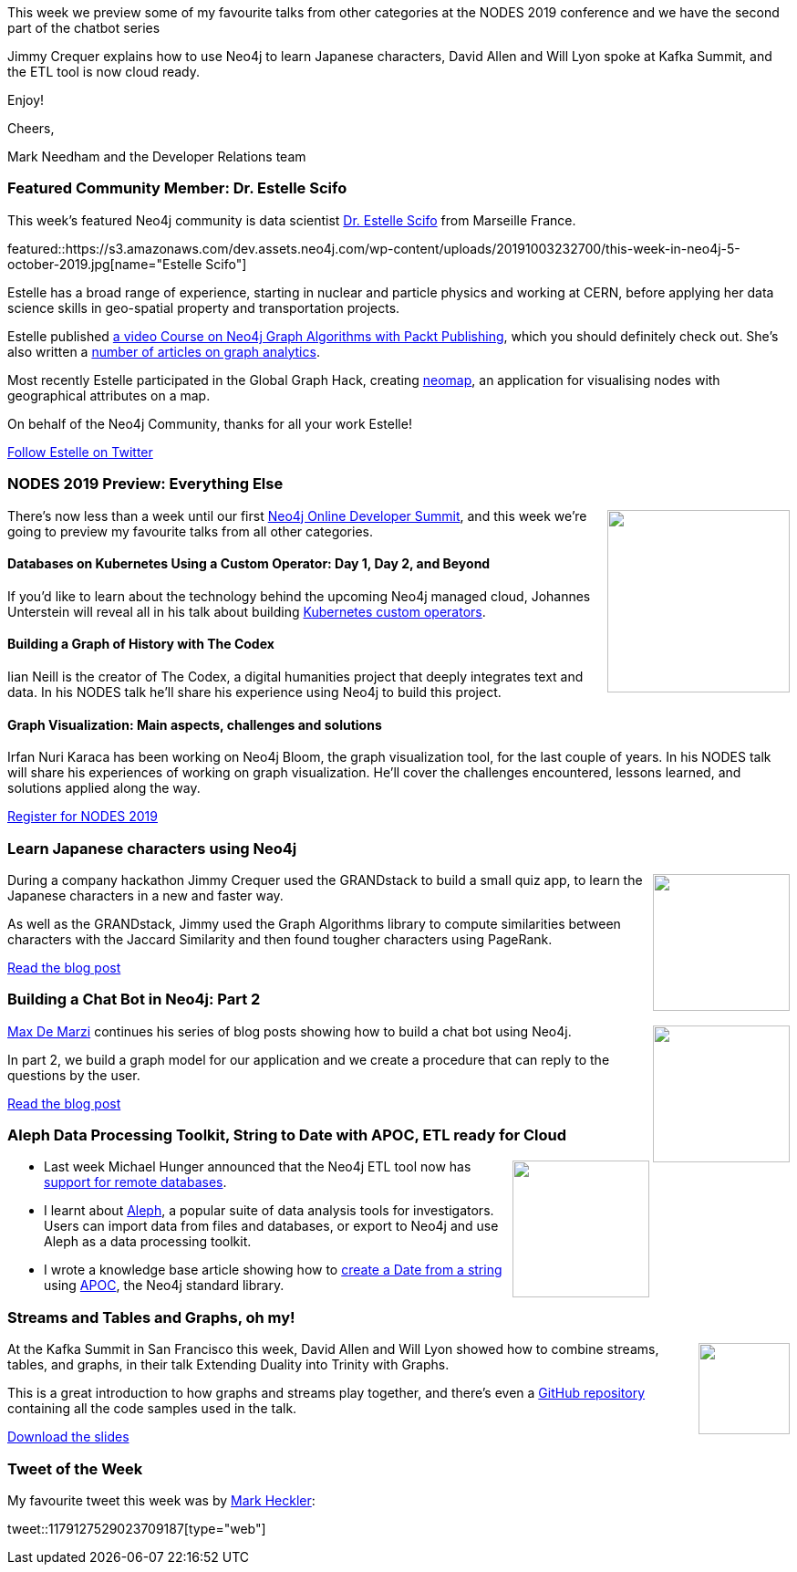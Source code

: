﻿:linkattrs:
:type: "web"

////
[Keywords/Tags:]
<insert-tags-here>


[Meta Description:]
Discover what's new in the Neo4j community for the week of 31 Aug 2019


[Primary Image File Name:]
this-week-neo4j-31-aug-2019.jpg

[Primary Image Alt Text:]


[Headline:]
This Week in Neo4j - NODES Preview: Data Science & Graph Algorithms, Graphing Brexit, Building a Chat Bot

[Body copy:]
////


This week we preview some of my favourite talks from other categories  at the NODES 2019 conference and we have the second part of the chatbot series

Jimmy Crequer explains how to use Neo4j to learn Japanese characters, David Allen and Will Lyon spoke at Kafka Summit, and the ETL tool is now cloud ready.

Enjoy!

Cheers,

Mark Needham and the Developer Relations team

[[featured-community-member]]
=== Featured Community Member: Dr. Estelle Scifo

This week's featured Neo4j community is data scientist https://www.linkedin.com/in/estellescifo/[Dr. Estelle Scifo^] from Marseille France.

featured::https://s3.amazonaws.com/dev.assets.neo4j.com/wp-content/uploads/20191003232700/this-week-in-neo4j-5-october-2019.jpg[name="Estelle Scifo"]

Estelle has a broad range of experience, starting in nuclear and particle physics and working at CERN, before applying her data science skills in geo-spatial property and transportation projects.

Estelle published  https://www.packtpub.com/application-development/exploring-graph-algorithms-neo4j-video[a video Course on Neo4j Graph Algorithms with Packt Publishing^], which you should definitely check out. She's also written a https://stellasia.github.io[number of articles on graph analytics^].

Most recently Estelle participated in the Global Graph Hack, creating https://github.com/stellasia/neomap/[neomap^], an application for visualising nodes with geographical attributes on a map.

On behalf of the Neo4j Community, thanks for all your work Estelle!

https://twitter.com/st3llasia[Follow Estelle on Twitter, role="medium button"]

[[features-1]]
=== NODES 2019 Preview: Everything Else

++++
<div style="float:right; padding: 2px	">
<img src="https://s3.amazonaws.com/dev.assets.neo4j.com/wp-content/uploads/20190604150332/nodes-2019-neo4j-online-developer-expo-summit-register-today.png" width="200px"  />
</div>
++++

There's now less than a week until our first https://neo4j.com/nodes-2019/[Neo4j Online Developer Summit^], and this week we're going to preview my favourite talks from all other categories.

==== Databases on Kubernetes Using a Custom Operator: Day 1, Day 2, and Beyond

If you'd like to learn about the technology behind the upcoming Neo4j managed cloud, Johannes Unterstein will reveal all in his talk about building https://neo4j.com/online-summit/session/databases-kubernetes-k8s-custom-operator[Kubernetes custom operators^].

==== Building a Graph of History with The Codex

Iian Neill is the creator of The Codex, a digital humanities project that deeply integrates text and data. In his NODES talk he'll share his experience using Neo4j to build this project.

==== Graph Visualization: Main aspects, challenges and solutions

Irfan Nuri Karaca has been working on Neo4j Bloom, the graph visualization tool, for the last couple of years. In his NODES talk will share his experiences of working on graph visualization. He'll cover the challenges encountered, lessons learned, and solutions applied along the way.

https://www.crowdcast.io/e/nodes2019[Register for NODES 2019, role="medium button"]

[[features-2]]
=== Learn Japanese characters using Neo4j

++++
<div style="float:right; padding: 2px	">
<img src="https://s3.amazonaws.com/dev.assets.neo4j.com/wp-content/uploads/20191004014235/1_9pPUqiDveHC_4BoOFD-LmA.png" width="150px"  />
</div>
++++


During a company hackathon Jimmy Crequer used the GRANDstack to build a small quiz app, to learn the Japanese characters in a new and faster way.

As well as the GRANDstack, Jimmy used the Graph Algorithms library to compute similarities between characters with the Jaccard Similarity and then found tougher characters using PageRank.

https://medium.com/neo4j/learn-japanese-characters-using-neo4j-483585abc5b8?postPublishedType=repub/[Read the blog post, role="medium button"]

[[features-3]]
=== Building a Chat Bot in Neo4j: Part 2

++++
<div style="float:right; padding: 2px	">
<img src="https://s3.amazonaws.com/dev.assets.neo4j.com/wp-content/uploads/20191004014546/chatbot-2.jpg" width="150px"  />
</div>
++++

https://twitter.com/maxdemarzi[Max De Marzi^] continues his series of blog posts showing how to build a chat bot using Neo4j.

In part 2, we build a graph model for our application and we create a procedure that can reply to the questions by the user.

https://maxdemarzi.com/2019/09/20/building-a-chat-bot-in-neo4j-part-2/[Read the blog post, role="medium button"]

[[features-4]]
=== Aleph  Data Processing Toolkit, String to Date with APOC, ETL ready for Cloud

++++
<div style="float:right; padding: 2px	">
<img src="https://s3.amazonaws.com/dev.assets.neo4j.com/wp-content/uploads/20191004024433/neo4j-etl-tool-icon1.jpg" width="150px"  />
</div>
++++

* Last week Michael Hunger announced that the Neo4j ETL tool now has https://medium.com/neo4j/neo4j-etl-now-ready-for-the-cloud-f76abd3eda5[support for remote databases^]. 

* I learnt about https://docs.alephdata.org/[Aleph^], a popular suite of data analysis tools for investigators. Users can import data from files and databases, or export to Neo4j and use Aleph as a data processing toolkit.

* I wrote a knowledge base article showing how to https://neo4j.com/developer/kb/neo4j-string-to-date/[create a Date from a string^] using https://neo4j.com/developer/neo4j-apoc/[APOC^], the Neo4j standard library. 



[[features-5]]
=== Streams and Tables and Graphs, oh my!

++++
<div style="float:right; padding: 2px	">
<img src="https://s3.amazonaws.com/dev.assets.neo4j.com/wp-content/uploads/20191004031052/2019-10-04_11-09-14.png" width="100px"  />
</div>
++++

At the Kafka Summit in San Francisco this week, David Allen and Will Lyon showed how to combine streams, tables, and graphs, in their talk Extending Duality into Trinity with Graphs. 

This is a great introduction to how graphs and streams play together, and there's even a https://github.com/moxious/kafka-summit-fraud-demo[GitHub repository^] containing all the code samples used in the talk.

https://docs.google.com/presentation/d/1aB8Qq2AOlOhqgSwhlHlrLr9twaFZ4hl4QUJOPt5kVnY/edit?usp=sharing[Download the slides, role="medium button"]


=== Tweet of the Week

My favourite tweet this week was by https://twitter.com/mkheck[Mark Heckler^]:

// https://twitter.com/codexeditor/status/1166494387016101889

tweet::1179127529023709187[type={type}]


////



* https://medium.com/neo4j/neo4j-etl-now-ready-for-the-cloud-f76abd3eda5

* Gunnar Morling 🇪🇺 @gunnarmorling
If you've missed it so far, check out this superb intro () to #Quarkus at @heisedcwritten by @rotnroll666; not only describing the usage, but also touching on custom Quarkus extensions using the example of Michael's extension for #Neo4j .
https://www.heise.de/developer/artikel/Quarkus-Der-Blick-ueber-den-Tellerrand-4532556.html?seite=all

* https://dzone.com/articles/analyzing-us-lobbying-data-in-neo4j

* https://dzone.com/articles/lobbying-for-fun-and-pleasure 

https://jqassistant.org/jqassistant-1-7-0-released/




I'm proud to announce that I've achieved my Reverse Engineering Malware (GREM) Gold Certification. "Leveraging the PE Rich Header for Static Malware Detection and Linking" is now published in the SANS Reading Room!
https://www.sans.org/reading-room/whitepapers/reverseengineeringmalware/leveraging-pe-rich-header-static-malware-detection-linking-39045 

////

